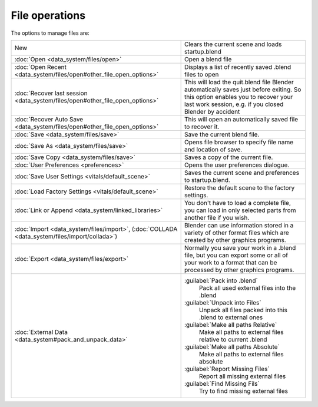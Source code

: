 
..    TODO/Review: {{review|}} .


File operations
===============

..    Comment: <!--[[File:File_operations_1.jpg|thumb|right|250px|File Operations]]--> .
The options to manage files are:

+---------------------------------------------------------------------------------------------------+----------------------------------------------------------------------------------------------------------------------------------------------------------------------------------------+
+New                                                                                                |Clears the current scene and loads startup.blend                                                                                                                                        +
+---------------------------------------------------------------------------------------------------+----------------------------------------------------------------------------------------------------------------------------------------------------------------------------------------+
+:doc:`Open <data_system/files/open>`                                                               |Open a blend file                                                                                                                                                                       +
+---------------------------------------------------------------------------------------------------+----------------------------------------------------------------------------------------------------------------------------------------------------------------------------------------+
+:doc:`Open Recent <data_system/files/open#other_file_open_options>`                                |Displays a list of recently saved .blend files to open                                                                                                                                  +
+---------------------------------------------------------------------------------------------------+----------------------------------------------------------------------------------------------------------------------------------------------------------------------------------------+
+:doc:`Recover last session <data_system/files/open#other_file_open_options>`                       |This will load the quit.blend file Blender automatically saves just before exiting. So this option enables you to recover your last work session, e.g. if you closed Blender by accident+
+---------------------------------------------------------------------------------------------------+----------------------------------------------------------------------------------------------------------------------------------------------------------------------------------------+
+:doc:`Recover Auto Save <data_system/files/open#other_file_open_options>`                          |This will open an automatically saved file to recover it.                                                                                                                               +
+---------------------------------------------------------------------------------------------------+----------------------------------------------------------------------------------------------------------------------------------------------------------------------------------------+
+:doc:`Save <data_system/files/save>`                                                               |Save the current blend file.                                                                                                                                                            +
+---------------------------------------------------------------------------------------------------+----------------------------------------------------------------------------------------------------------------------------------------------------------------------------------------+
+:doc:`Save As <data_system/files/save>`                                                            |Opens file browser to specify file name and location of save.                                                                                                                           +
+---------------------------------------------------------------------------------------------------+----------------------------------------------------------------------------------------------------------------------------------------------------------------------------------------+
+:doc:`Save Copy <data_system/files/save>`                                                          |Saves a copy of the current file.                                                                                                                                                       +
+---------------------------------------------------------------------------------------------------+----------------------------------------------------------------------------------------------------------------------------------------------------------------------------------------+
+:doc:`User Preferences <preferences>`                                                              |Opens the user preferences dialogue.                                                                                                                                                    +
+---------------------------------------------------------------------------------------------------+----------------------------------------------------------------------------------------------------------------------------------------------------------------------------------------+
+:doc:`Save User Settings <vitals/default_scene>`                                                   |Saves the current scene and preferences to startup.blend.                                                                                                                               +
+---------------------------------------------------------------------------------------------------+----------------------------------------------------------------------------------------------------------------------------------------------------------------------------------------+
+:doc:`Load Factory Settings <vitals/default_scene>`                                                |Restore the default scene to the factory settings.                                                                                                                                      +
+---------------------------------------------------------------------------------------------------+----------------------------------------------------------------------------------------------------------------------------------------------------------------------------------------+
+:doc:`Link or Append <data_system/linked_libraries>`                                               |You don't have to load a complete file, you can load in only selected parts from another file if you wish.                                                                              +
+---------------------------------------------------------------------------------------------------+----------------------------------------------------------------------------------------------------------------------------------------------------------------------------------------+
+:doc:`Import <data_system/files/import>`\ , (\ :doc:`COLLADA <data_system/files/import/collada>`\ )|Blender can use information stored in a variety of other format files which are created by other graphics programs.                                                                     +
+---------------------------------------------------------------------------------------------------+----------------------------------------------------------------------------------------------------------------------------------------------------------------------------------------+
+:doc:`Export <data_system/files/export>`                                                           |Normally you save your work in a .blend file, but you can export some or all of your work to a format that can be processed by other graphics programs.                                 +
+---------------------------------------------------------------------------------------------------+----------------------------------------------------------------------------------------------------------------------------------------------------------------------------------------+
+:doc:`External Data <data_system#pack_and_unpack_data>`                                            |:guilabel:`Pack into .blend`                                                                                                                                                            +
+                                                                                                   |   Pack all used external files into the .blend                                                                                                                                         +
+                                                                                                   |:guilabel:`Unpack into Files`                                                                                                                                                           +
+                                                                                                   |   Unpack all files packed into this .blend to external ones                                                                                                                            +
+                                                                                                   |:guilabel:`Make all paths Relative`                                                                                                                                                     +
+                                                                                                   |   Make all paths to external files relative to current .blend                                                                                                                          +
+                                                                                                   |:guilabel:`Make all paths Absolute`                                                                                                                                                     +
+                                                                                                   |   Make all paths to external files absolute                                                                                                                                            +
+                                                                                                   |:guilabel:`Report Missing Files`                                                                                                                                                        +
+                                                                                                   |   Report all missing external files                                                                                                                                                    +
+                                                                                                   |:guilabel:`Find Missing Fils`                                                                                                                                                           +
+                                                                                                   |   Try to find missing external files                                                                                                                                                   +
+---------------------------------------------------------------------------------------------------+----------------------------------------------------------------------------------------------------------------------------------------------------------------------------------------+


